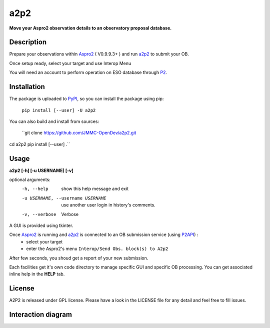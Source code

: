 a2p2 |A2P2Badge| 
================

**Move your Aspro2 observation details to an observatory proposal database.**

Description
-----------

Prepare your observations within Aspro2_ ( V0.9.9.3+ ) and run a2p2_ to submit your OB.

Once setup ready, select your target and use Interop Menu 

You will need an account to perform operation on ESO database through P2_.


Installation
------------

The package is uploaded to `PyPI`_, so you can install the package using pip:

    ``pip install [--user] -U a2p2``

You can also build and install from sources:

    ``git clone https://github.com/JMMC-OpenDev/a2p2.git
cd a2p2
pip install [--user] .``

Usage
-----

**a2p2 [-h] [-u USERNAME] [-v]**


optional arguments:
 -h, --help                        show this help message and exit
 -u USERNAME, --username USERNAME  use another user login in history's comments. 
 -v, --verbose                     Verbose

A GUI is provided using tkinter. 

Once Aspro2_ is running and a2p2_ is connected to an OB submission service (using P2API_) :
 * select your target 
 * enter the Aspro2's menu ``Interop/Send Obs. block(s) to A2p2`` 

After few seconds, you shoud get a report of your new submission.

Each facilities get it's own code directory to manage specific GUI and specific OB processing. You can get associated inline help in the **HELP** tab. 


License
-------
A2P2 is released under GPL license. Please have a look in the LICENSE file for any detail and feel free to fill issues.

Interaction diagram
-------------------
|flowchart|

.. |flowchart| image:: https://raw.githubusercontent.com/JMMC-OpenDev/a2p2/master/doc/A2P2_in_3steps.png
   :alt: A2P2 interaction diagram
   :target: https://raw.githubusercontent.com/JMMC-OpenDev/a2p2/master/doc/A2P2_in_3steps.png
.. |A2P2Badge| image:: https://travis-ci.org/JMMC-OpenDev/a2p2.svg?branch=master
   :alt: A2P2 Badge on master branch
   :target: https://travis-ci.org/JMMC-OpenDev/a2p2
.. _PyPI:   https://pypi.python.org
.. _P2:     https://www.eso.org/sci/observing/phase2/p2intro.html
.. _P2API:  https://www.eso.org/copdemo/apidoc/
.. _Aspro2: http://www.jmmc.fr/aspro2
.. _a2p2:   http://www.jmmc.fr/a2p2
